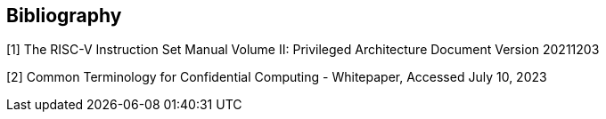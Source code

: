[bibliography]
== Bibliography

[1] 	The RISC-V Instruction Set Manual Volume II: Privileged Architecture Document Version 20211203

[2] 	Common Terminology for Confidential Computing - Whitepaper, Accessed July 10, 2023

